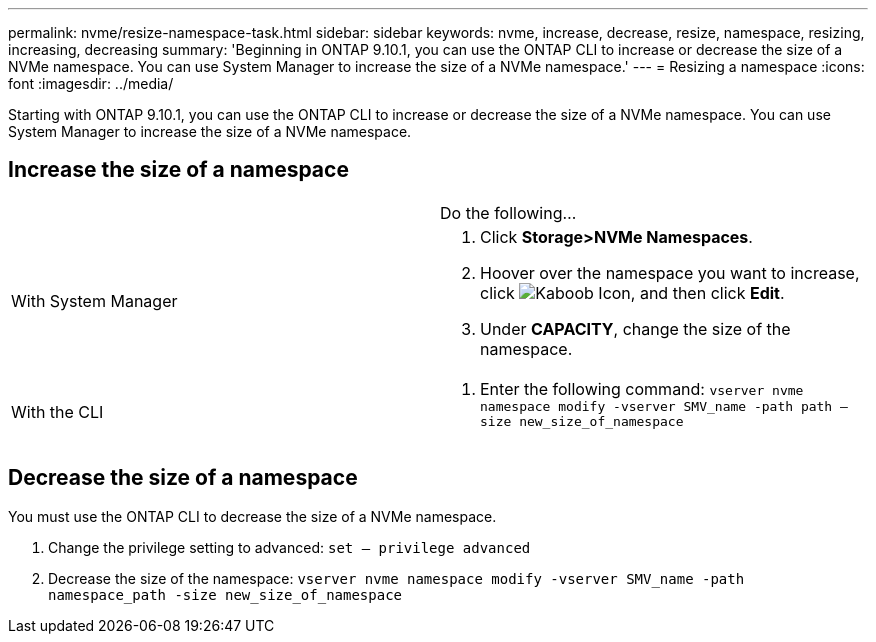 ---
permalink: nvme/resize-namespace-task.html
sidebar: sidebar
keywords: nvme, increase, decrease, resize, namespace, resizing, increasing, decreasing
summary: 'Beginning in ONTAP 9.10.1, you can use the ONTAP CLI to increase or decrease the size of a NVMe namespace.  You can use System Manager to increase the size of a NVMe namespace.'
---
= Resizing a namespace
:icons: font
:imagesdir: ../media/


[.lead]


Starting with ONTAP 9.10.1, you can use the ONTAP CLI to increase or decrease the size of a NVMe namespace.  You can use System Manager to increase the size of a NVMe namespace.

== Increase the size of a namespace
[cols=2*, header]
|===
a|
a| Do the following…

a| With System Manager
a|
. Click *Storage>NVMe Namespaces*.
. Hoover over the namespace you want to increase, click image:icon_kabob.gif[Kaboob Icon], and then click *Edit*.
. Under *CAPACITY*, change the size of the namespace.

a| With the CLI
a|
.	Enter the following command:  `vserver nvme namespace modify -vserver SMV_name -path path – size new_size_of_namespace`
|===

== Decrease the size of a namespace

You must use the ONTAP CLI to decrease the size of a NVMe namespace.

.	Change the privilege setting to advanced: `set – privilege advanced`

.	Decrease the size of the namespace: `vserver nvme namespace modify -vserver SMV_name -path namespace_path -size new_size_of_namespace`


//2021-10-28, Jira IE-389
